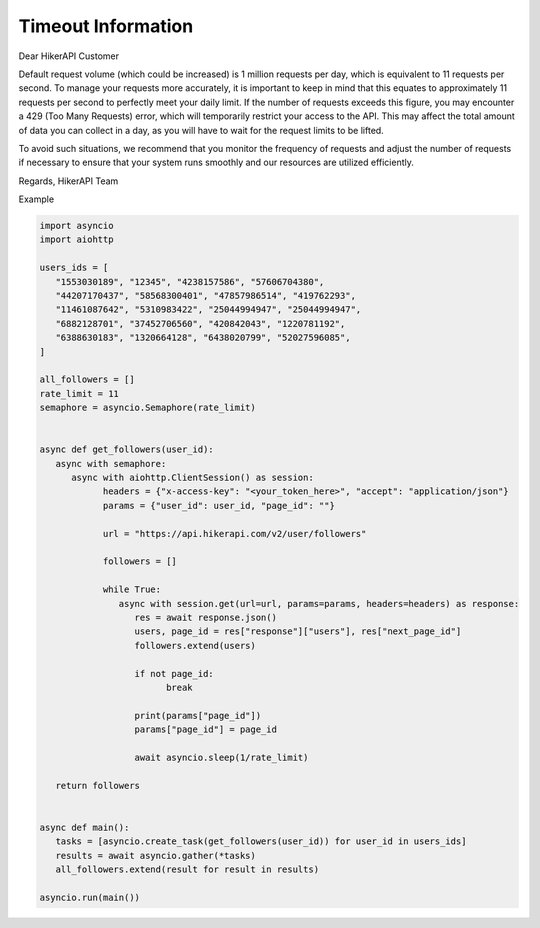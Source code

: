 Timeout Information
===================================

.. container:: note

   Dear HikerAPI Customer

   Default request volume (which could be increased) is 1 million requests per day, which is equivalent to 11 requests per second. To manage your requests more accurately, it is important to keep in mind that this equates to approximately 11 requests per second to perfectly meet your daily limit. If the number of requests exceeds this figure, you may encounter a 429 (Too Many Requests) error, which will temporarily restrict your access to the API. This may affect the total amount of data you can collect in a day, as you will have to wait for the request limits to be lifted.

   To avoid such situations, we recommend that you monitor the frequency of requests and adjust the number of requests if necessary to ensure that your system runs smoothly and our resources are utilized efficiently.

   Regards,  
   HikerAPI Team

Example

.. code-block:: python

   import asyncio
   import aiohttp

   users_ids = [
      "1553030189", "12345", "4238157586", "57606704380",
      "44207170437", "58568300401", "47857986514", "419762293",
      "11461087642", "5310983422", "25044994947", "25044994947",
      "6882128701", "37452706560", "420842043", "1220781192",
      "6388630183", "1320664128", "6438020799", "52027596085",
   ]

   all_followers = []
   rate_limit = 11
   semaphore = asyncio.Semaphore(rate_limit)


   async def get_followers(user_id):
      async with semaphore:
         async with aiohttp.ClientSession() as session:
               headers = {"x-access-key": "<your_token_here>", "accept": "application/json"}
               params = {"user_id": user_id, "page_id": ""}

               url = "https://api.hikerapi.com/v2/user/followers"

               followers = []

               while True:
                  async with session.get(url=url, params=params, headers=headers) as response:
                     res = await response.json()
                     users, page_id = res["response"]["users"], res["next_page_id"]
                     followers.extend(users)

                     if not page_id:
                           break

                     print(params["page_id"])
                     params["page_id"] = page_id

                     await asyncio.sleep(1/rate_limit)

      return followers


   async def main():
      tasks = [asyncio.create_task(get_followers(user_id)) for user_id in users_ids]
      results = await asyncio.gather(*tasks)
      all_followers.extend(result for result in results)

   asyncio.run(main())